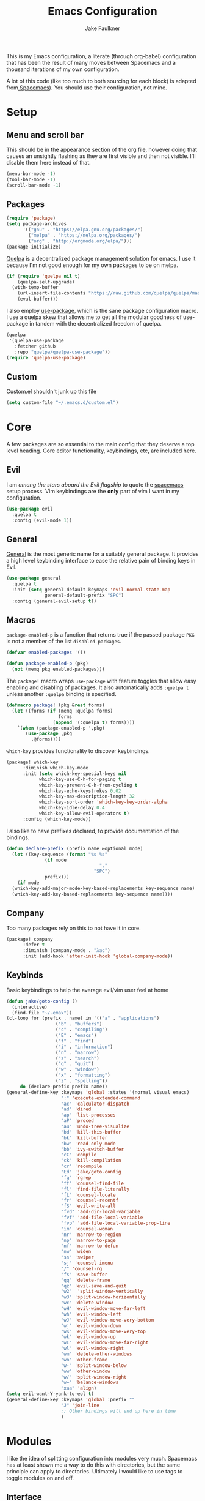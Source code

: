 #+TITLE: Emacs Configuration
#+AUTHOR: Jake Faulkner

This is my Emacs configuration, a literate (through org-babel)
configuration that has been the result of many moves between Spacemacs
and a thousand iterations of my own configuration.

A lot of this code (like too much to both sourcing for each block) is
adapted from[[http://spacemacs.org/][ Spacemacs]]). You should use their configuration, not mine.

* Setup
** Menu and scroll bar
This should be in the appearance section of the org file, however
doing that causes an unsightly flashing as they are first visible and
then not visible. I'll disable them here instead of that.

#+BEGIN_SRC emacs-lisp :tangle yes :comments link
  (menu-bar-mode -1)
  (tool-bar-mode -1)
  (scroll-bar-mode -1)
#+END_SRC
** Packages
#+BEGIN_SRC emacs-lisp :tangle yes :comments link
  (require 'package)
  (setq package-archives
        '(("gnu" . "https://elpa.gnu.org/packages/")
          ("melpa" . "https://melpa.org/packages/")
          ("org" . "http://orgmode.org/elpa/")))
  (package-initialize)
#+END_SRC

[[https://github.com/quelpa/quelpa][Quelpa]] is a decentralized package management solution for emacs. I use
it because I'm not good enough for my own packages to be on melpa.

#+BEGIN_SRC emacs-lisp :tangle yes :comments link
  (if (require 'quelpa nil t)
      (quelpa-self-upgrade)
    (with-temp-buffer
      (url-insert-file-contents "https://raw.github.com/quelpa/quelpa/master/bootstrap.el")
      (eval-buffer)))
#+END_SRC

I also employ [[https://github.com/jwiegley/use-package][use-package]], which is the sane package configuration
macro. I use a quelpa skew that allows me to get all the modular
goodness of use-package in tandem with the decentralized freedom of quelpa.

#+BEGIN_SRC emacs-lisp :tangle yes :comments link
  (quelpa
   '(quelpa-use-package
     :fetcher github
     :repo "quelpa/quelpa-use-package"))
  (require 'quelpa-use-package)
#+END_SRC
** Custom
Custom.el shouldn't junk up this file
#+BEGIN_SRC emacs-lisp :tangle yes :comments link
  (setq custom-file "~/.emacs.d/custom.el")
#+END_SRC
* Core
A few packages are so essential to the main config that they deserve a
top level heading. Core editor functionality, keybindings, etc, are
included here.

** Evil
I am /among the stars aboard the Evil flagship/ to quote the [[https://github.com/syl20bnr/spacemacs][spacemacs]]
setup process. Vim keybindings are the *only* part of vim I want in my
configuration.

#+BEGIN_SRC emacs-lisp :tangle yes :comments link
  (use-package evil
    :quelpa t
    :config (evil-mode 1))
#+END_SRC
** General
[[https://github.com/noctuid/general.el][General]] is the most generic name for a suitably general package. It
provides a high level keybinding interface to ease the relative pain
of binding keys in Evil.

#+BEGIN_SRC emacs-lisp :tangle yes :comments link
  (use-package general
    :quelpa t
    :init (setq general-default-keymaps 'evil-normal-state-map
                general-default-prefix "SPC")
    :config (general-evil-setup t))
#+END_SRC
** Macros
~package-enabled-p~ is a function that returns true if the passed
package =PKG= is not a member of the list ~disabled-packages~.
#+BEGIN_SRC emacs-lisp :tangle yes :comments link
  (defvar enabled-packages '())

  (defun package-enabled-p (pkg)
    (not (memq pkg enabled-packages)))
#+END_SRC

The ~package!~ macro wraps ~use-package~ with feature toggles that allow
easy enabling and disabling of packages. It also automatically adds
=:quelpa t= unless another =:quelpa= binding is specified.
#+BEGIN_SRC emacs-lisp :tangle yes :comments link
  (defmacro package! (pkg &rest forms)
    (let ((forms (if (memq :quelpa forms)
                     forms
                   (append '(:quelpa t) forms))))
      `(when (package-enabled-p ',pkg)
         (use-package ,pkg
           ,@forms))))
#+END_SRC

=which-key= provides functionality to discover keybindings.

#+BEGIN_SRC emacs-lisp :tangle yes :comments link
  (package! which-key
	    :diminish which-key-mode
	    :init (setq which-key-special-keys nil
			  which-key-use-C-h-for-paging t
			  which-key-prevent-C-h-from-cycling t
			  which-key-echo-keystrokes 0.02
			  which-key-max-description-length 32
			  which-key-sort-order 'which-key-key-order-alpha
			  which-key-idle-delay 0.4
			  which-key-allow-evil-operators t)
	    :config (which-key-mode))
#+END_SRC

I also like to have prefixes declared, to provide documentation of the bindings.

#+BEGIN_SRC emacs-lisp :tangle yes :comments link
  (defun declare-prefix (prefix name &optional mode)
    (let ((key-sequence (format "%s %s"
				(if mode
                                    ","
                                  "SPC")
				prefix)))
      (if mode
	(which-key-add-major-mode-key-based-replacements key-sequence name)
	(which-key-add-key-based-replacements key-sequence name))))
#+END_SRC
** Company
Too many packages rely on this to not have it in core.
#+BEGIN_SRC emacs-lisp :tangle yes :link comment
  (package! company
	    :defer t
	    :diminish (company-mode . "λac")
	    :init (add-hook 'after-init-hook 'global-company-mode))
#+END_SRC
** Keybinds

Basic keybindings to help the average evil/vim user feel at home

#+BEGIN_SRC emacs-lisp :tangle yes :comments link
  (defun jake/goto-config ()
    (interactive)
    (find-file "~/.emax"))
  (cl-loop for (prefix . name) in '(("a" . "applications")
				    ("b" . "buffers")
				    ("c" . "compiling")
				    ("E" . "emacs")
				    ("f" . "find")
				    ("i" . "information")
				    ("n" . "narrow")
				    ("s" . "search")
				    ("q" . "quit")
				    ("w" . "window")
				    ("x" . "formatting")
				    ("z" . "spelling"))
	   do (declare-prefix prefix name))
  (general-define-key :keymaps 'global :states '(normal visual emacs)
                      ":" 'execute-extended-command
                      "ac" 'calculator-dispatch
                      "ad" 'dired
                      "ap" 'list-processes
                      "aP" 'proced
                      "au" 'undo-tree-visualize
                      "bd" 'kill-this-buffer
                      "bk" 'kill-buffer
                      "bw" 'read-only-mode
                      "bb" 'ivy-switch-buffer
                      "cC" 'compile
                      "ck" 'kill-compilation
                      "cr" 'recompile
                      "Ed" 'jake/goto-config
                      "fg" 'rgrep
                      "ff" 'counsel-find-file
                      "fl" 'find-file-literally
                      "fL" 'counsel-locate
                      "fr" 'counsel-recentf
                      "fS" 'evil-write-all
                      "fvd" 'add-dir-local-variable
                      "fvf" 'add-file-local-variable
                      "fvp" 'add-file-local-variable-prop-line
                      "im" 'counsel-woman
                      "nr" 'narrow-to-region
                      "np" 'narrow-to-page
                      "nf" 'narrow-to-defun
                      "nw" 'widen
                      "ss" 'swiper
                      "sj" 'counsel-imenu
                      "/" 'counsel-rg
                      "fs" 'save-buffer
                      "qq" 'delete-frame
                      "qz" 'evil-save-and-quit
                      "w2"  'split-window-vertically
                      "w3" 'split-window-horizontally
                      "wc" 'delete-window
                      "wH" 'evil-window-move-far-left
                      "wh" 'evil-window-left
                      "wJ" 'evil-window-move-very-bottom
                      "wj" 'evil-window-down
                      "wK" 'evil-window-move-very-top
                      "wk" 'evil-window-up
                      "wL" 'evil-window-move-far-right
                      "wl" 'evil-window-right
                      "wm" 'delete-other-windows
                      "wo" 'other-frame
                      "w-" 'split-window-below
                      "ww" 'other-window
                      "w/" 'split-window-right
                      "w=" 'balance-windows
                      "xaa" 'align)
  (setq evil-want-Y-yank-to-eol t)
  (general-define-key :keymaps 'global :prefix ""
                      "J" 'join-line
                      ;; Other bindings will end up here in time
                      )
#+END_SRC
* Modules
I like the idea of splitting configuration into modules very
much. Spacemacs has at least shown me a way to do this with
directories, but the same principle can apply to
directories. Ultimately I would like to use tags to toggle modules on
and off.
** Interface

*** Usability
**** ivy
Ivy is my preferred completion system of choice, (but helm is a close
second).

#+BEGIN_SRC emacs-lisp :tangle yes :comments link
  (package! ivy
    :diminish (ivy-mode . "")
    :init (ivy-mode 1))
#+END_SRC

Counsel greatly expands the capabilities of ivy, to allow completion
anywhere.
#+BEGIN_SRC emacs-lisp :tangle yes :comments link
  (package! counsel
            :after ivy
	    :diminish (counsel-mode . "")
            :config (counsel-mode))
#+END_SRC
*** Appearance <<appearance>>
**** Golden Ratio
I hold this in the appearance category even though it could also be
consider /functional/ in some respects. It forces window splits to
adhere to the golden ratio. For instance in a two window split the left
window is 1/\phi (0.618...) of the frame. This could be considered
functional as it can greatly reduce the clutter that a 50:50 split
sometimes generates.

#+BEGIN_SRC emacs-lisp :tangle yes :comments link
  (package! golden-ratio
    :diminish (golden-ratio-mode . "")
    :config (progn
              (setq golden-ratio-exclude-modes '("bs-mode"
                                                 "calc-mode"
                                                 "ediff-mode"
                                                 "dired-mode"
                                                 "gud-mode"
                                                 "gdb-locals-mode"
                                                 "gdb-registers-mode"
                                                 "gdb-breakpoints-mode"
                                                 "gdb-threads-mode"
                                                 "gdb-frames-mode"
                                                 "gdb-inferior-io-mode"
                                                 "gud-mode"
                                                 "gdb-inferior-io-mode"
                                                 "gdb-disassembly-mode"
                                                 "gdb-memory-mode"
                                                 "restclient-mode"
                                                 "speedbar-mode"
                                                 ))
              (setq golden-ratio-extra-commands
                    (append golden-ratio-extra-commands
                            '(ace-window
                              ace-delete-window
                              ace-select-window
                              ace-swap-window
                              ace-maximize-window
                              avy-pop-mark
                              evil-avy-goto-word-or-subword-1
                              evil-avy-goto-line
                              windmove-left
                              windmove-right
                              windmove-up
                              windmove-down
                              evil-window-delete
                              evil-window-split
                              evil-window-vsplit
                              evil-window-left
                              evil-window-right
                              evil-window-up
                              evil-window-down
                              evil-window-bottom-right
                              evil-window-top-left
                              evil-window-mru
                              evil-window-next
                              evil-window-prev
                              evil-window-new
                              evil-window-vnew
                              evil-window-rotate-upwards
                              evil-window-rotate-downwards
                              evil-window-move-very-top
                              evil-window-move-far-left
                              evil-window-move-far-right
                              evil-window-move-very-bottom
                              select-window-0
                              select-window-1
                              select-window-2
                              select-window-3
                              select-window-4
                              select-window-5
                              select-window-6
                              select-window-7
                              select-window-8
                              select-window-9
                              buf-move-left
                              buf-move-right
                              buf-move-up
                              buf-move-down
                              ess-eval-buffer-and-go
                              ess-eval-function-and-go
                              ess-eval-line-and-go))

                    )

              (golden-ratio-mode 1)
              ))
#+END_SRC

A lot of commands are added to the variable
=golden-ratio-extra-commands=. After any of those commands are called,
golden-ratio recalculates the splits.
**** Theme
Base16 is love, base16 is life.
#+BEGIN_SRC emacs-lisp :tangle yes :comments link
  (package! base16-theme
	 :config (load-theme 'base16-ocean t))
#+END_SRC
**** Powerline
Not gonna lie, this one is mostly superficial.

#+BEGIN_SRC emacs-lisp :tangle yes :comments link
  (package! powerline
            ;; 1.5 tends to be the only height airline renders well at.
            :init (setq powerline-height (truncate (* 1.5 (frame-char-height)))))
#+END_SRC

This one is especially superficial but damn good looking. The
monkeying around with daemon specific settings is from the fix for
issue [[https://github.com/AnthonyDiGirolamo/airline-themes/issues/25][#25]] on the github for airline-themes.

#+BEGIN_SRC emacs-lisp :tangle yes :comments link
  (package! airline-themes
	    :after powerline
	    :config (if (daemonp)
			(add-hook 'after-make-frame-functions
				  (lambda (frame)
				    (select-frame frame)
				    (load-theme 'airline-solarized-alternate-gui t)))
		      (load-theme 'airline-base16-gui-dark t)))
#+END_SRC
**** Splashscreen
My own package! No functionality, all glamour. Adds a centered
splashscreen replacement for the default splashscreen.

#+BEGIN_SRC emacs-lisp :tangle yes :comments link
  (defun get-string-from-file (file)
      (with-temp-buffer
	(insert-file-contents file)
	(buffer-substring-no-properties (point-min) (point-max))))
  (package! cl-lib)
  (package! pretty-splashscreen-mode
      :quelpa (pretty-splashscreen-mode :repo "Triagle/pretty-splashscreen-mode" :fetcher github)
      :config (progn
              (setq
               ;; Set the splashscreen buffer name
               pretty-splashscreen-buffer-name "*emax*"
               ;; Set the contents of the splashscreen
               pretty-splashscreen-center-text t
               pretty-splashscreen-buffer-contents (get-string-from-file "~/.emacs.d/boot.txt"))
              ;; Add a startup hook to swap to the splashscreen. `get-string-from-file' is an external, unrelated function
              (setq initial-buffer-choice #'pspl/goto-splash)))
#+END_SRC
** Languages
*** Lisps
I like my lisps.
**** Clojure
Less useful right now, but every now and then some project grabs me
and clojure becomes the goto choice.

Standard clojure mode.

#+BEGIN_SRC emacs-lisp :tangle yes :comments link
  (package! clojure-mode
    :mode ("\\.clj$" . clojure-mode)
    :config
    (define-clojure-indent
      ;; Compojure
      (ANY 2)
      (DELETE 2)
      (GET 2)
      (HEAD 2)
      (POST 2)
      (PUT 2)
      (context 2)
      (defroutes 'defun)
      ;; Cucumber
      (After 1)
      (Before 1)
      (Given 2)
      (Then 2)
      (When 2)
      ;; Schema
      (s/defrecord 2)
      ;; test.check
      (for-all 'defun)))
#+END_SRC

Cider might as well be included in the deal. Second best repl
environment on earth (first being slime 🙌).
#+BEGIN_SRC emacs-lisp :tangle yes :comments link
  (package! cider
    :general
    ( :prefix "," :keymaps 'clojure-mode-map :states '(normal)
             "hh" 'cider-doc
             "hg" 'cider-grimoire
             "hj" 'cider-javadoc
             "eb" 'cider-eval-buffer
             "ee" 'cider-eval-last-sexp
             "ef" 'cider-eval-defun-at-point
             "er" 'cider-eval-region
             "ew" 'cider-eval-last-sexp-and-replace
             "fb" 'cider-format-buffer
             "gb" 'cider-pop-back
             "ge" 'cider-jump-to-compilation-error
             "gg" 'cider-find-var
             "gr" 'cider-jump-to-resource
             "sb" 'cider-load-buffer
             "sc" 'cider-connect
             "si" 'cider-jack-in
             "sI" 'cider-jack-in-clojurescript
             "sq" 'cider-quit
             "ss" 'cider-switch-to-repl-buffer
             "sx" 'cider-refresh
             "di" 'cider-inspect)
    (general-evil-define-key 'normal cider-stacktrace-mode-map
             "C-j" 'cider-stacktrace-next-cause
             "C-k" 'cider-stacktrace-previous-cause
             "TAB" 'cider-stacktrace-cycle-current-cause
             "0"   'cider-stacktrace-cycle-all-causes
             "1"   'cider-stacktrace-cycle-cause-1
             "2"   'cider-stacktrace-cycle-cause-2
             "3"   'cider-stacktrace-cycle-cause-3
             "4"   'cider-stacktrace-cycle-cause-4
             "5"   'cider-stacktrace-cycle-cause-5
             "a"   'cider-stacktrace-toggle-all
             "c"   'cider-stacktrace-toggle-clj
             "d"   'cider-stacktrace-toggle-duplicates
             "J"   'cider-stacktrace-toggle-java
             "r"   'cider-stacktrace-toggle-repl
             "T" 'cider-stacktrace-toggle-tooling)
    :init
    (progn
      (setq cider-stacktrace-default-filters '(tooling dup)
            cider-repl-pop-to-buffer-on-connect nil
            cider-prompt-save-file-on-load nil
            cider-repl-use-clojure-font-lock t)
      (add-hook 'clojure-mode-hook 'cider-mode)
      (add-hook 'cider-repl-mode-hook #'company-mode)
      (add-hook 'cider-mode-hook #'company-mode)))
#+END_SRC
**** Common Lisp
Common Lisp is my first lisp, is lisp senpai.

I wish all repls were of the same quality of slime
#+BEGIN_SRC emacs-lisp :tangle yes :comments link
  (package! slime
	    :commands slime-mode
	    :diminish (slime-mode . "λsl")
	    :general (:prefix "," :keymaps 'lisp-mode-map
			      "cc" 'slime-compile-file
			      "cC" 'slime-compile-and-load-file
			      "cl" 'slime-load-file
			      "cf" 'slime-compile-defun
			      "cr" 'slime-compile-region
			      "cn" 'slime-remove-notes

			      "eb" 'slime-eval-buffer
			      "ef" 'slime-eval-defun
			      "eF" 'slime-undefine-function
			      "ee" 'slime-eval-last-sexp
			      "er" 'slime-eval-region

			      "gg" 'slime-inspect-definition
			      "gb" 'slime-pop-find-definition-stack
			      "gn" 'slime-next-note
			      "gN" 'slime-previous-note

			      "ha" 'slime-apropos
			      "hA" 'slime-apropos-all
			      "hd" 'slime-disassemble-symbol
			      "hh" 'slime-describe-symbol
			      "hH" 'slime-hyperspec-lookup
			      "hp" 'slime-apropos-package
			      "ht" 'slime-toggle-trace-fdefinition
			      "hT" 'slime-untrace-all
			      "h<" 'slime-who-calls
			      "h>" 'slime-calls-who

			      "hr" 'slime-who-references
			      "hm" 'slime-who-macroexpands
			      "hs" 'slime-who-specializes

			      "ma" 'slime-macroexpand-all
			      "mo" 'slime-macroexpand-1

			      "se" 'slime-eval-last-expression-in-repl
			      "si" 'slime
			      "sq" 'slime-quit-lisp

			      "tf" 'slime-toggle-fancy-trace)
	    :init (progn
		    (setq
		     inferior-lisp-program "sbcl" ;; Should change if another lisp is used
		     slime-complete-symbol*-fancy t
		     slime-complete-symbol-function 'slime-fuzzy-complete-symbol
		     slime-contribs '(slime-fancy slime-indentation slime-sbcl-exts slime-scratch))
		    (add-hook 'lisp-mode-hook #'slime-mode))
	    :config (progn
		      (slime-setup)
		      (define-key slime-mode-map [(tab)] 'slime-fuzzy-complete-symbol)))
#+END_SRC

Company completion for that too plz.

#+BEGIN_SRC emacs-lisp :tangle yes :comments link
  (package! slime-company
        :after company
        :init (add-to-list 'slime-contribs 'slime-company))
#+END_SRC

Eldoc!

#+BEGIN_SRC emacs-lisp :tangle yes :comments link
  (package! eldoc
      :defer t
      :diminish (eldoc-mode . "λel") )
#+END_SRC
**** Scheme
I've always been described as a schemer... (mmm scheme puns).

Uses the significantly less awesome geiser as it's repl. I say less
awesome because it frequently freezes whilst running chicken scheme
sessions for any length of time.

#+BEGIN_SRC emacs-lisp :tangle yes :comments link
  (package! geiser
      :general (:keymaps 'scheme-mode-map :prefix "," :states '(normal)
                         "si" 'run-geiser
                         "'"  'geiser-mode-switch-to-repl
                         ","  'lisp-state-toggle-lisp-state

                         "cc" 'geiser-compile-current-buffer
                         "cp" 'geiser-add-to-load-path

                         "eb" 'geiser-eval-buffer
                         "ee" 'geiser-eval-last-sexp
                         "ef" 'geiser-eval-definition
                         "el" 'lisp-state-eval-sexp-end-of-line
                         "er" 'geiser-eval-region

                         "gb" 'geiser-pop-symbol-stack
                         "gm" 'geiser-edit-module
                         "gn" 'next-error
                         "gN" 'previous-error

                         "hh" 'geiser-doc-symbol-at-point
                         "hd" 'geiser-doc-look-up-manual
                         "hm" 'geiser-doc-module
                         "h<" 'geiser-xref-callers
                         "h>" 'geiser-xref-callees

                         "il" 'geiser-insert-lambda

                         "me" 'geiser-expand-last-sexp
                         "mf" 'geiser-expand-definition
                         "mx" 'geiser-expand-region

                         "si" 'geiser-mode-switch-to-repl
                         "sb" 'geiser-eval-buffer
                         "sB" 'geiser-eval-buffer-and-go
                         "sf" 'geiser-eval-definition
                         "sF" 'geiser-eval-definition-and-go
                         "se" 'geiser-eval-last-sexp
                         "sr" 'geiser-eval-region
                         "sR" 'geiser-eval-region-and-go
                         "ss" 'geiser-set-scheme))
#+END_SRC
*** Python
Don't really use python too often on my own, but it's handy to have
around to bash out simple scripts (I normally use scheme for that
though). Also uni uses it, so I don't really gave a choice.

The standard python mode config is ripped straight from spacemacs

#+BEGIN_SRC emacs-lisp :tangle yes :comments link
  (package! python
    :defer t
    :init
    (progn
      (defun inferior-python-setup-hook ()
        (setq indent-tabs-mode t))

      (add-hook 'inferior-python-mode-hook #'inferior-python-setup-hook)
      (general-evil-define-key '(normal visual) python-mode-map :prefix ","
                               "sB" 'python-shell-send-buffer-switch
                               "sb" 'python-shell-send-buffer
                               "sF" 'python-shell-send-defun-switch
                               "sf" 'python-shell-send-defun
                               "si" 'python-start-or-switch-repl
                               "sR" 'python-shell-send-region-switch
                               "sr" 'python-shell-send-region))
    :config
    (progn
      ;; add support for `ahs-range-beginning-of-defun' for python-mode
      (with-eval-after-load 'auto-highlight-symbol
        (add-to-list 'ahs-plugin-bod-modes 'python-mode))

      (defun python-shell-send-buffer-switch ()
        "Send buffer content to shell and switch to it in insert mode."
        (interactive)
        (python-shell-send-buffer)
        (python-shell-switch-to-shell)
        (evil-insert-state))

      (defun python-shell-send-defun-switch ()
        "Send function content to shell and switch to it in insert mode."
        (interactive)
        (python-shell-send-defun nil)
        (python-shell-switch-to-shell)
        (evil-insert-state))

      (defun python-shell-send-region-switch (start end)
        "Send region content to shell and switch to it in insert mode."
        (interactive "r")
        (python-shell-send-region start end)
        (python-shell-switch-to-shell)
        (evil-insert-state))

      (defun python-start-or-switch-repl ()
        "Start and/or switch to the REPL."
        (interactive)
        (let ((shell-process
               (or (python-shell-get-process)
                   ;; `run-python' has different return values and different
                   ;; errors in different emacs versions. In 24.4, it throws an
                   ;; error when the process didn't start, but in 25.1 it
                   ;; doesn't throw an error, so we demote errors here and
                   ;; check the process later
                   (with-demoted-errors "Error: %S"
                     ;; in Emacs 24.5 and 24.4, `run-python' doesn't return the
                     ;; shell process
                     (call-interactively #'run-python)
                     (python-shell-get-process)))))
          (unless shell-process
            (error "Failed to start python shell properly"))
          (pop-to-buffer (process-buffer shell-process))
          (evil-insert-state)))))
#+END_SRC

Anaconda mode for the docs and such.

#+BEGIN_SRC emacs-lisp :tangle yes :comments link
  (package! anaconda-mode
            :defer t
            :after python
            :init
            (add-hook 'python-mode-hook 'anaconda-mode)
            :config
            (progn

              (general-evil-define-key  '(normal visual) python-mode-map
                :prefix ","
                "hh" 'anaconda-mode-show-doc
                "ga" 'anaconda-mode-find-assignments
                "gb" 'anaconda-mode-go-back
                "gu" 'anaconda-mode-find-references)

              (diminish 'anaconda-mode "")))
#+END_SRC

Company complete for that as well.

#+BEGIN_SRC emacs-lisp :tangle yes :comments link
  (package! company-anaconda
            :after company
            :config (add-to-list 'company-backends '(company-anaconda)))
#+END_SRC

*** OCaml
OCaml is a newcomer to my language swiss army knife, which changes
very often (I mean at one point I wrote Java code).

Tuareg fixes innumerable problems with the default OCaml mode.
#+BEGIN_SRC emacs-lisp :tangle yes :comments link
  (package! tuareg
      :mode ("\\.ml(i|y)?$" . taureg-mode)
      :init   (add-hook 'tuareg-mode-hook
                        (lambda ()
                          (when (functionp 'prettify-symbols-mode)
                            (prettify-symbols-mode)))))
#+END_SRC

Merlin is for the autocomplete. These OCaml names are brilliant.
#+BEGIN_SRC emacs-lisp :tangle yes :comments link
  (package! merlin
      :diminish (merlin-mode . "λm")
      :commands (merlin-mode)
      :init (progn
              (add-hook 'tuareg-mode-hook #'merlin-mode)
              (add-hook 'caml-mode-hook #'merlin-mode)))
#+END_SRC

OCaml syntax is a hairy yeti of a problem (ironic for a language that
enjoys excellent parsing tools), let's have ocp-indent deal
with that one.

#+BEGIN_SRC emacs-lisp :tangle yes :comments link
  (package! ocp-indent
      :defer t
      :init
      (progn
        (add-hook 'tuareg-mode-hook 'ocp-indent-caml-mode-setup)
        (general-evil-define-key '(normal visual) tuareg-mode-map
              "=" 'ocp-indent-buffer)))
#+END_SRC

Utop is on top of the OCaml repl game.

#+BEGIN_SRC emacs-lisp :tangle yes :comments link
  (package! utop
      :diminish (utop-minor-mode . "")
      :after tuareg
      :general
      (:keymaps 'utop-mode-map :states '(normal insert)
                        "C-<up>" 'utop-history-goto-prev
                        "C-<down>" 'utop-history-goto-next)
      (general-define-key :keymaps 'tuareg-mode-map :prefix "," :states '(normal visual)
               "si" 'utop
               "sr" 'utop-eval-region)
      :init
      (add-hook 'tuareg-mode-hook 'utop-minor-mode)
      :config
      (setq utop-command "opam config exec -- utop -emacs"))
#+END_SRC
*** TODO Rust
Please write my configuration :(
** Org Mode
Needs it's own special header. Would use emacs even if it only poorly
implemented half of org mode.

Gotta get the org mode contrib package too, to really live the org
mode lifestyle.

#+BEGIN_SRC emacs-lisp :tangle yes :comments link
  (package! org
      :quelpa org-plus-contrib
      :init (progn
              (setq org-log-done t
                    org-startup-with-inline-images t
                    org-src-fontify-natively t)
              (general-evil-define-key '(normal visual) org-mode-map
		:prefix ","
		"'" 'org-edit-special
		"c" 'org-capture
		"d" 'org-deadline
		"D" 'org-insert-drawer
		"e" 'org-export-dispatch
		"f" 'org-set-effort
		"P" 'org-set-property
		":" 'org-set-tags

		"a" 'org-agenda
		"b" 'org-tree-to-indirect-buffer
		"A" 'org-archive-subtree
		"l" 'org-open-at-point
		"T" 'org-show-todo-tree

		"." 'org-time-stamp
		"!" 'org-time-stamp-inactive

		;; headings
		"hi" 'org-insert-heading-after-current
		"hI" 'org-insert-heading

		;; More cycling options (timestamps, headlines, items, properties)
		"L" 'org-shiftright
		"H" 'org-shiftleft
		"J" 'org-shiftdown
		"K" 'org-shiftup

		;; Change between TODO sets
		"C-S-l" 'org-shiftcontrolright
		"C-S-h" 'org-shiftcontrolleft
		"C-S-j" 'org-shiftcontroldown
		"C-S-k" 'org-shiftcontrolup

		;; Subtree editing
		"Sl" 'org-demote-subtree
		"Sh" 'org-promote-subtree
		"Sj" 'org-move-subtree-down
		"Sk" 'org-move-subtree-up

		;; tables
		"ta" 'org-table-align
		"tb" 'org-table-blank-field
		"tc" 'org-table-convert
		"tdc" 'org-table-delete-column
		"tdr" 'org-table-kill-row
		"te" 'org-table-eval-formula
		"tE" 'org-table-export
		"th" 'org-table-previous-field
		"tH" 'org-table-move-column-left
		"tic" 'org-table-insert-column
		"tih" 'org-table-insert-hline
		"tiH" 'org-table-hline-and-move
		"tir" 'org-table-insert-row
		"tI" 'org-table-import
		"tj" 'org-table-next-row
		"tJ" 'org-table-move-row-down
		"tK" 'org-table-move-row-up
		"tl" 'org-table-next-field
		"tL" 'org-table-move-column-right
		"tn" 'org-table-create
		"tN" 'org-table-create-with-table.el
		"tr" 'org-table-recalculate
		"ts" 'org-table-sort-lines
		"ttf" 'org-table-toggle-formula-debugger
		"tto" 'org-table-toggle-coordinate-overlays
		"tw" 'org-table-wrap-region

		;; Multi-purpose keys
		"," 'org-ctrl-c-ctrl-c
		"*" 'org-ctrl-c-star
		"RET" 'org-ctrl-c-ret
		"-" 'org-ctrl-c-minus
		"^" 'org-sort
		"/" 'org-sparse-tree

		"I" 'org-clock-in
		"n" 'org-narrow-to-subtree
		"N" 'widen
		"O" 'org-clock-out
		"q" 'org-clock-cancel
		"R" 'org-refile
		"s" 'org-schedule

		;; insertion of common elements
		"il" 'org-insert-link
		"if" 'org-footnote-new
		)))
#+END_SRC

Agenda mode too. I use =use-package= rather than the =package!= macro to avoid potential problems when
quelpa goes looking for a package that doesn't exist.
#+BEGIN_SRC emacs-lisp :tangle yes :comments link
  (use-package org-agenda
    :after org-plus-contrib
    :config (general-evil-define-key '(normal visual) org-agenda-mode-map
              "j" 'org-agenda-next-line
              "k" 'org-agenda-previous-line))
#+END_SRC

Org indent mode for life.
#+BEGIN_SRC emacs-lisp :tangle yes :comments link
  (use-package org-indent
      :commands org-indent-mode
      :diminish (org-indent-mode . "")
      :init (add-hook 'org-mode-hook 'org-indent-mode))
#+END_SRC

evil-org for keybinds I'm too lazy to work out.
#+BEGIN_SRC emacs-lisp :tangle yes :comments link
  (package! evil-org
            :commands evil-org-mode
            :diminish (evil-org-mode . "")
            :init (add-hook 'org-mode-hook 'evil-org-mode))
#+END_SRC

Bullets for those sweet utf-8 bullet headers
#+BEGIN_SRC emacs-lisp :tangle yes :comments link
  (package! org-bullets
      :defer t
      :after org-plus-contrib
      :init
      (add-hook 'org-mode-hook (lambda () (org-bullets-mode 1))))
#+END_SRC

Org pomodoro for the productivity nerd within me.
#+BEGIN_SRC emacs-lisp :tangle yes :comments link
  (package! org-pomodoro
      :commands org-pomodoro
      :defer t
      :init
      (general-evil-define-key '(normal visual) org-mode-map
        :prefix ","
        "p" 'org-pomodoro))
#+END_SRC
** Tooling
*** Undo Tree
Undo tree is a cool little tool to navigate through a files
history. However it's lighter is ugly.
#+BEGIN_SRC emacs-lisp :tangle yes :comments link
  (diminish 'undo-tree-mode "")
#+END_SRC
*** Trailing Whitespace
Trailing whitespace is balrog spawn. Kill it in the thousand flaming
pits of mordor.

#+BEGIN_SRC emacs-lisp :tangle yes :comments link
  (add-hook 'before-save-hook 'delete-trailing-whitespace)
#+END_SRC

*** Git
Magit is the git porcelain I didn't know I needed, and now I can't
live without it.
#+BEGIN_SRC emacs-lisp :tangle yes :comments link
  (package! magit
	    :general
	    (general-define-key :keymaps 'global :prefix "SPC" :states '(normal visual emacs)
		      "gc" 'magit-commit-popup
		      "gC" 'magit-checkout
		      "gd" 'magit-diff-popup
		      "gD" 'spacemacs/magit-diff-head
		      "ge" 'magit-ediff-compare
		      "gE" 'magit-ediff-show-working-tree
		      "gf" 'magit-fetch-popup
		      "gF" 'magit-pull-popup
		      "gi" 'magit-init
		      "gl" 'magit-log-popup
		      "gL" 'magit-log-buffer-file
		      "gP" 'magit-push-popup
		      "gs" 'magit-status
		      "gS" 'magit-stage-file
		      "gU" 'magit-unstage-file)
	    :config (diminish 'magit-auto-revert-mode))
#+END_SRC

Make magit play a litter nicer with evil with evil-magit.

#+BEGIN_SRC emacs-lisp :tangle yes :comments link
  (package! evil-magit :after magit)
#+END_SRC
*** Spelling
How on earth I pass high school English is beyond me.

No one wants to manually configure the dictionary you're using.
#+BEGIN_SRC emacs-lisp :tangle yes :comments link
  (package! auto-dictionary
      :defer t
      :init (add-hook 'flypsell-mode-hook 'auto-dictionary-mode))
#+END_SRC
Spelling on the fly.
#+BEGIN_SRC emacs-lisp :tangle yes :comments link
  (package! flyspell
      :defer t
      :diminish (flyspell-mode "λfs")
      :init
      (progn
        (add-hook 'text-mode-hook 'flyspell-mode)
        (add-hook 'prog-mode-hook 'flyspell-prog-mode)))
#+END_SRC

100% keen for narrowing my spelling corrections down with ivy. That is
if the keybinding will work.

#+BEGIN_SRC emacs-lisp :tangle yes :comments link
  (package! flyspell-correct-ivy
            :quelpa flyspell-correct
            :after flyspell
            :general ("z=" 'flyspell-correct-word-generic))
#+END_SRC

*** Syntax Checking
I make mistakes all the time.

In a shock move flycheck checks my syntax
#+BEGIN_SRC emacs-lisp :tangle yes :comments link

  (package! flycheck
      :diminish (flycheck-mode . "λfl")
      :commands (flycheck-mode flycheck-list-errors flycheck-buffer)
      :general ("el" 'flycheck-list-errors
                "en" 'flycheck-next-error
                "ep" 'flycheck-previous-error)
      :init (progn (setq ;; Removed checks on idle/change for snappiness
                    flycheck-check-syntax-automatically '(save mode-enabled)
                    flycheck-highlighting-mode 'symbols
                    flycheck-disabled-checkers '(emacs-lisp-checkdoc make))

                   (general-evil-define-key '(normal) flycheck-error-list-mode-map
                     "C-n" #'flycheck-error-list-next-error
                     "C-p" #'flycheck-error-list-previous-error
                     "j"   #'flycheck-error-list-next-error
                     "k"   #'flycheck-error-list-previous-error
                     "RET" #'flycheck-error-list-goto-error)

                   (add-hook 'prog-mode-hook #'global-flycheck-mode)))
#+END_SRC

Flycheck pos tip for those good contextual under point error messages
#+BEGIN_SRC emacs-lisp :tangle yes :comments link
  (package! flycheck-pos-tip
      :after flycheck
      :config
      (progn (setq flycheck-pos-tip-timeout 10
                   flycheck-display-errors-delay 0.5)
             (flycheck-pos-tip-mode +1)))
#+END_SRC
* Configuration
Whereas modules were about generic setup for languages, tooling,
etc. The configuration itself is about personal changes I might make.

** Fonts
Source Code Pro is pro.
#+BEGIN_SRC emacs-lisp :tangle yes :comments link
  (set-face-attribute 'default nil
                      :family "Source Code Pro"
                      :height 90
                      :weight 'normal
                      :width 'normal)
#+END_SRC
** Defaults
Lets clear up a few of those ugly defaults

Taken from [[https://gitlab.com/buildfunthings/emacs-config/blob/master/loader.org][buildfunthings]]. I like sensible saving defaults.

#+BEGIN_SRC emacs-lisp :tangle yes :comments link
  (setq make-backup-files t               ; backup of a file the first time it is saved.
        backup-by-copying t               ; don't clobber symlinks
        version-control t                 ; version numbers for backup files
        delete-old-versions t             ; delete excess backup files silently
        kept-old-versions 6               ; oldest versions to keep when a new numbered backup is made (default: 2)
        kept-new-versions 9               ; newest versions to keep when a new numbered backup is made (default: 2)
        auto-save-default t               ; auto-save every buffer that visits a file
        auto-save-timeout 20              ; number of seconds idle time before auto-save (default: 30)
        auto-save-interval 200            ; number of keystrokes between auto-saves (default: 300)
        )
#+END_SRC

Get those backup outta here

#+BEGIN_SRC emacs-lisp :tangle yes :comments link
  (setq
        backup-directory-alist `(("." . ,(concat user-emacs-directory
                                                 "backups"))))
#+END_SRC

Ring no more.
#+BEGIN_SRC emacs-lisp :tangle yes :comments link
  (defun no-bell-plz ())

  (setq ring-bell-function 'no-bell-plz)
  (setq visible-bell nil)
#+END_SRC

Auto revert from files changed in buffer.

#+BEGIN_SRC emacs-lisp :tangle yes :comments link
  (auto-revert-mode)
  (diminish 'auto-revert-mode)
  (setq load-prefer-newer t)
#+END_SRC

Save millions of keystrokes with this one simple trick!

#+BEGIN_SRC emacs-lisp :tangle yes :comments link
  (fset 'yes-or-no-p 'y-or-n-p)
#+END_SRC

Uniquify makes buffers of the same name not of the same name

#+BEGIN_SRC emacs-lisp :tangle yes :comments link
  (use-package uniquify
    ;; Buffers get numerically unique identifiers appended
    ;; e.g buffer<2>
    :init  (setq uniquify-buffer-name-style 'forward))
#+END_SRC

Saveplace stores the place I was last at when I open a buffer.

#+BEGIN_SRC emacs-lisp :tangle yes :comments link
  (use-package saveplace
    :init (progn
            (setq-default save-place t)
            (setq save-place-file (concat user-emacs-directory "places"))))
#+END_SRC
Bye fringe
#+BEGIN_SRC emacs-lisp :tangle yes :comments link
  (set-fringe-style '(0 . 0))
  (add-hook 'after-make-frame-functions  (lambda (&rest frames)
					   (set-fringe-style '(0 . 0))))
#+END_SRC

Auto fill mode is cool too I guess.
#+BEGIN_SRC emacs-lisp :tangle
  (auto-fill-mode 1)
  (diminish 'auto-fill-mode "")
#+END_SRC
** Identity
I have an email that I use as a primary point of contact, and a name
(shocker).
#+BEGIN_SRC emacs-lisp :tangle yes :comments link
  (setq user-mail-address "jakefaulkn@gmail.com"
        user-full-name "Jake Faulkner")
#+END_SRC
** Org Mode
Whilst not as massive as some, this may take a while.

Idle time is personal to me, 5 minutes is the average break after a
pomodoro and a good amount of time for the computer to consider me
afk.

#+BEGIN_SRC emacs-lisp :tangle yes :comments link
(setq org-clock-ide-time 5)
#+END_SRC

I like my agenda customized quite specifically, and the code is from
many different places at once. =gtd.org= is my personal organization org
file, so it needs to be an agenda file.

#+BEGIN_SRC emacs-lisp :tangle yes :comments link
  (setq org-agenda-files '("~/gtd.org")
        ;; ~/gtd.org is symlinked to a file of the same name in ~/Sync/org
        org-directory "~/Sync/org")
#+END_SRC

I have a few more todo keywords that fit sort of inline with the
getting things done methodology

- TODO :: A todo item that can be done
- NEXT :: A todo item that could be done in the future (it may depend on
          other todo items)
- PROJ :: A project header
- INBOX :: An item that has been added to the inbox
- WAITING :: An item waiting on some external factor to change (say other
             people). Requires explanation.
- DONE :: Completed item
- CANCELED :: An item that couldn't be completed for some reason (requires explanation).

#+BEGIN_SRC emacs-lisp :tangle yes :comments link
  (setq org-todo-keywords '((sequence "TODO(t)" "NEXT(n)" "PROJ(p)" "INBOX(i)" "WAITING(w@/!)" "|" "DONE(d!)" "CANCELED(c@)")))
#+END_SRC

I have two main capture templates, an inbox template and a note
template.

An example of an inbox item

#+BEGIN_EXAMPLE
\* INBOX Clean garage
#+END_EXAMPLE

An example of a note

#+BEGIN_EXAMPLE
\* Ideas for project :project:
- maybe make a UI
- what project was this anyway?
#+END_EXAMPLE

I use both frequently.

#+BEGIN_SRC emacs-lisp :tangle yes :comments link
  (setq org-capture-templates '(("i" "Inbox" entry (file+headline "~/gtd.org" "Inbox") "* INBOX %?\nCaptured: %t ")
                                ("n" "Note" entry (file+headline "~/gtd.org" "Notes") "* %? %^g\nEntered: %t\n")))
#+END_SRC

My todo items get nested deeply, so I like to have the refile targets
reach deeply as well.
#+BEGIN_SRC emacs-lisp :tangle yes :comments link
  (setq org-refile-targets '((nil . (:maxlevel . 6))))
#+END_SRC

A few of the most useful/common tags I use.

#+BEGIN_SRC emacs-lisp :tangle yes :comments link
  (setq org-tag-alist '(("@home" . ?h)
                  ("@school" . ?s)
                  ("hide" . ?a)
                  ("@phone" . ?p)))
#+END_SRC

I hate unchecking checklists when completing a recurring task,
org-checlist does this automatically among other things.

#+BEGIN_SRC emacs-lisp :tangle yes :comments link
  (setq org-modules '(org-checklist))
#+END_SRC

To avoid clogging up my org mode files with log entries, I pack them
away in a drawer.

#+BEGIN_SRC emacs-lisp :tangle yes :comments link
  (setq org-log-into-drawer t)
#+END_SRC

Globally enable prettify symbols mode and also make my todo states a
single unicode character.

#+BEGIN_SRC emacs-lisp :tangle yes :comments link
  (global-prettify-symbols-mode)
  (add-hook 'org-mode-hook (lambda ()
                             (cl-loop for pair in '(("NEXT" . ?⇨)
                                                 ("TODO" . ?✘)
                                                 ("DONE" . ?✓)
                                                 ("PROJ" . ?⇶)
                                                 ("INBOX" . ?★)
                                                 ("CANCELED" . ?⚐)
                                                 ("WAITING" . ?✋))

                                   do (push pair prettify-symbols-alist))))
#+END_SRC

Hide emphasis markers, I know what italics looks like.

#+BEGIN_SRC emacs-lisp :tangle yes :comments link
  (setq org-hide-emphasis-markers t)
#+END_SRC

Add a few hooks to notify me of when a pomodoro starts, ends, and when
a break ends.

#+BEGIN_SRC emacs-lisp :tangle yes :comments link
  (defun jake/notify-send (title body)
    (call-process "notify-send" nil 0 nil title body))
  (add-hook 'org-pomodoro-finished-hook (lambda ()
                                          (jake/notify-send "Pomodoro" "Break Start")))

  (add-hook 'org-pomodoro-started-hook (lambda ()
                                         (jake/notify-send "Pomodoro" "Pomodoro Started")))
  (add-hook 'org-pomodoro-break-finished-hook (lambda ()
                                                (jake/notify-send "Pomodoro" "Break Over")))
#+END_SRC

Finally, lets get those classy unicode org bullets.
#+BEGIN_SRC emacs-lisp :tangle yes :comments link
  (setq org-bullets-bullet-list '("•"))
#+END_SRC
*** Agenda
My agenda is split into a few views
**** Helper Functions
I need a couple of helper functions that help me create the agenda
views I need.

=zin/org-agenda-skip-tag= is a stackoverflow stolen function to skip org
agenda items with a given tag.

#+BEGIN_SRC emacs-lisp :tangle yes :comments link
  (defun zin/org-agenda-skip-tag (tag &optional others)
      "Skip all entries that correspond to TAG.

  If OTHERS is true, skip all entries that do not correspond to TAG."
      (let ((next-headline (save-excursion (or (outline-next-heading) (point-max))))
            (current-headline (or (and (org-at-heading-p)
                                       (point))
                                  (save-excursion (org-back-to-heading)))))
        (if others
            (if (not (member tag (org-get-tags-at current-headline)))
                next-headline
              nil)
          (if (member tag (org-get-tags-at current-headline))
              next-headline
            nil))))
#+END_SRC

=org-agenda-skip-deadline-if-not-today= skips an org agenda item if it
isn't today.

#+BEGIN_SRC emacs-lisp :tangle yes :comments link
  (defun org-agenda-skip-deadline-if-not-today ()
      "If this function returns nil, the current match should not be skipped.
  Otherwise, the function must return a position from where the search
  should be continued."
      (ignore-errors
        (let ((subtree-end (save-excursion (org-end-of-subtree t)))
              (deadline-day
               (time-to-days
                (org-time-string-to-time
                 (org-entry-get nil "DEADLINE"))))
              (now (time-to-days (current-time))))
          (and deadline-day
               (not (= deadline-day now))
               subtree-end))))
#+END_SRC
Finally set the agenda list to ='()= to prevent an error when we try to add to the list later.
#+BEGIN_SRC emacs-lisp :tangle yes :comments link
  (setq org-agenda-custom-commands '())
#+END_SRC
**** Daily Action List
=Daily Action List=, bound to =D=, displays a spread of my tasks in order
or =priority-down=, =deadline-up=, =time-up=, =effort-down=, and
=tag-up=. Underneath this is a list of my active projects (indicated by
the PROJ keyword). Below the active projects section is the week at a
glance, a week's worth of tasks and events for me to reflect on when
choosing which task to complete next. Finally below this is a list of
chores (marked with the procedure tag) that need to be done regularly
like cleaning my room, exercising and other menial tasks. Tasks marked
with the :hide: are excluded from the regular task lists.

#+BEGIN_EXAMPLE
Next Actions:
gtd: [#B] Task A
english: [#C] Task B
============
Active Projects:
PROJ Complete english assignment
============
Week at a Glance:
Monday    1 May 2017
english: Task B
...
Sunday    7 May 2017
===========
Chores to do:
gtd: Sched. 2x: Clean room :procedure:
#+END_EXAMPLE

#+BEGIN_SRC emacs-lisp :tangle yes :comments link
  (add-to-list 'org-agenda-custom-commands '("D" "Daily Action List" ((todo "TODO"
                                                                   ((org-agenda-overriding-header "Next Actions:")
                                                                    (org-agenda-sorting-strategy
                                                                     (quote ((agenda priority-down deadline-up time-up effort-down tag-up) )))
                                                                    (org-agenda-skip-function
                                                                     '(zin/org-agenda-skip-tag "hide"))))
                                                             (todo "PROJ" ((org-agenda-overriding-header "Active Projects:")))

                                                             (agenda "" ((org-agenda-ndays 1)
									 (org-agenda-overriding-header "Week at a glance:")
									 (org-agenda-skip-function
                                                                          '(zin/org-agenda-skip-tag "hide"))
									 (org-agenda-sorting-strategy
                                                                          (quote ((agenda priority-down deadline-down time-up effort-down tag-up) )))

									 (org-deadline-warning-days 0)))
                                                             (agenda "procedure"
                                                                     ((org-agenda-span 'day)
                                                                      (org-agenda-skip-function '(org-agenda-skip-deadline-if-not-today))
                                                                      (org-agenda-overriding-header "Chores to do:"))))))
#+END_SRC

**** Priority Reconciliation
=Priority Reconciliation=, bound to =P=, is a list of all tasks due
relatively soon. This is useful to remind me to bump certain tasks
priority if they are coming up in the next couple of days.

#+BEGIN_EXAMPLE
Day-agenda (W18):
Friday    5 May 2017
gtd: In 2 d.: TODO [#A] Buy new laptop charger :@home:@phone:
#+END_EXAMPLE

#+BEGIN_SRC emacs-lisp :tangle yes :comments link
  (add-to-list 'org-agenda-custom-commands '("P" "Priority Reconciliation" ((agenda "" ((org-deadline-warning-days 2)
                                                                               (org-agenda-span 'day)
                                                                               (org-agenda-skip-function '(zin/org-agenda-skip-tag "concrete")))))))
#+END_SRC
**** Inbox
A simple view showing only INBOX items.

#+BEGIN_SRC emacs-lisp :tangle yes :comments link
  (add-to-list 'org-agenda-custom-commands '("I" "Inbox Items" ((todo "INBOX"))))
#+END_SRC
** Dired

Make the output more human readable, include all files.
#+BEGIN_SRC emacs-lisp :tangle yes :comments link
  (setq dired-listing-switches "-alh")
#+END_SRC

Omit =\.*= and =.*~= until I specifically wish to show them
#+BEGIN_SRC emacs-lisp :tangle yes :comments link
  (use-package dired-x
    :after dired
    :general (:keymaps 'dired-mode-map :states '(normal)
                      "_" 'dired-omit-mode)
    :init (progn
            (setq dired-omit-files "^\\(?:\\..*\\|.*~\\)$")
            (setq-default dired-omit-files t)))

#+END_SRC
* Outro
Lets make our user feel at home
#+BEGIN_SRC emacs-lisp :tangle yes :comments link
  (defun display-startup-echo-area-message ()
    (message "EMAX has started, welcome home %s!" (user-login-name)))
#+END_SRC

